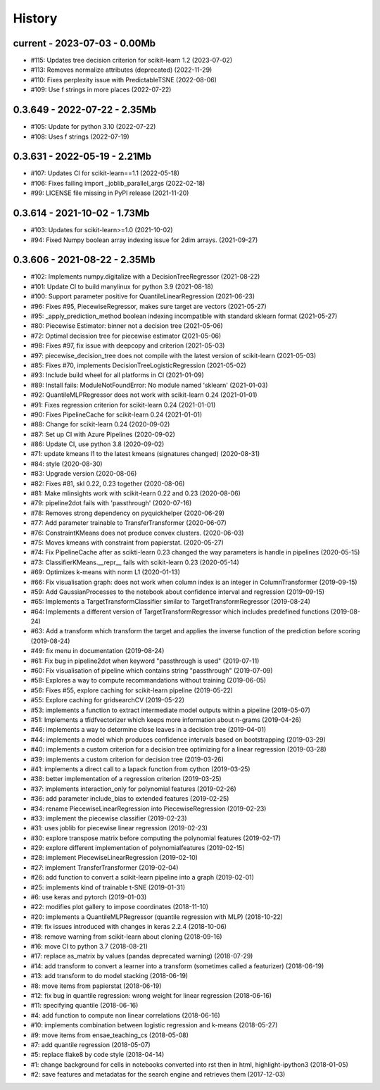 
.. _l-HISTORY:

=======
History
=======

current - 2023-07-03 - 0.00Mb
=============================

* #115: Updates tree decision criterion for scikit-learn 1.2 (2023-07-02)
* #113: Removes normalize attributes (deprecated) (2022-11-29)
* #110: Fixes perplexity issue with PredictableTSNE (2022-08-06)
* #109: Use f strings in more places (2022-07-22)

0.3.649 - 2022-07-22 - 2.35Mb
=============================

* #105: Update for python 3.10 (2022-07-22)
* #108: Uses f strings (2022-07-19)

0.3.631 - 2022-05-19 - 2.21Mb
=============================

* #107: Updates CI for scikit-learn==1.1 (2022-05-18)
* #106: Fixes failing import _joblib_parallel_args (2022-02-18)
* #99: LICENSE file missing in PyPI release (2021-11-20)

0.3.614 - 2021-10-02 - 1.73Mb
=============================

* #103: Updates for scikit-learn>=1.0 (2021-10-02)
* #94: Fixed Numpy boolean array indexing issue for 2dim arrays. (2021-09-27)

0.3.606 - 2021-08-22 - 2.35Mb
=============================

* #102: Implements numpy.digitalize with a DecisionTreeRegressor (2021-08-22)
* #101: Update CI to build manylinux for python 3.9 (2021-08-18)
* #100: Support parameter positive for QuantileLinearRegression (2021-06-23)
* #96: Fixes #95, PiecewiseRegressor, makes sure target are vectors (2021-05-27)
* #95: _apply_prediction_method boolean indexing incompatible with standard sklearn format (2021-05-27)
* #80: Piecewise Estimator: binner not a decision tree (2021-05-06)
* #72: Optimal decission tree for piecewise estimator (2021-05-06)
* #98: Fixes #97, fix issue with deepcopy and criterion (2021-05-03)
* #97: piecewise_decision_tree does not compile with the latest version of scikit-learn (2021-05-03)
* #85: Fixes #70, implements DecisionTreeLogisticRegression (2021-05-02)
* #93: Include build wheel for all platforms in CI (2021-01-09)
* #89: Install fails: ModuleNotFoundError: No module named 'sklearn' (2021-01-03)
* #92: QuantileMLPRegressor does not work with scikit-learn 0.24 (2021-01-01)
* #91: Fixes regression criterion for scikit-learn 0.24 (2021-01-01)
* #90: Fixes PipelineCache for scikit-learn 0.24 (2021-01-01)
* #88: Change for scikit-learn 0.24 (2020-09-02)
* #87: Set up CI with Azure Pipelines (2020-09-02)
* #86: Update CI, use python 3.8 (2020-09-02)
* #71: update kmeans l1 to the latest kmeans (signatures changed) (2020-08-31)
* #84: style (2020-08-30)
* #83: Upgrade version (2020-08-06)
* #82: Fixes #81, skl 0.22, 0.23 together (2020-08-06)
* #81: Make mlinsights work with scikit-learn 0.22 and 0.23 (2020-08-06)
* #79: pipeline2dot fails with 'passthrough' (2020-07-16)
* #78: Removes strong dependency on pyquickhelper (2020-06-29)
* #77: Add parameter trainable to TransferTransformer (2020-06-07)
* #76: ConstraintKMeans does not produce convex clusters. (2020-06-03)
* #75: Moves kmeans with constraint from papierstat. (2020-05-27)
* #74: Fix PipelineCache after as scikti-learn 0.23 changed the way parameters is handle in pipelines (2020-05-15)
* #73: ClassifierKMeans.__repr__ fails with scikit-learn 0.23 (2020-05-14)
* #69: Optimizes k-means with norm L1 (2020-01-13)
* #66: Fix visualisation graph: does not work when column index is an integer in ColumnTransformer (2019-09-15)
* #59: Add GaussianProcesses to the notebook about confidence interval and regression (2019-09-15)
* #65: Implements a TargetTransformClassifier similar to TargetTransformRegressor (2019-08-24)
* #64: Implements a different version of TargetTransformRegressor which includes predefined functions (2019-08-24)
* #63: Add a transform which transform the target and applies the inverse function of the prediction before scoring (2019-08-24)
* #49: fix menu in documentation (2019-08-24)
* #61: Fix bug in pipeline2dot when keyword "passthrough is used" (2019-07-11)
* #60: Fix visualisation of pipeline which contains string "passthrough" (2019-07-09)
* #58: Explores a way to compute recommandations without training (2019-06-05)
* #56: Fixes #55, explore caching for scikit-learn pipeline (2019-05-22)
* #55: Explore caching for gridsearchCV (2019-05-22)
* #53: implements a function to extract intermediate model outputs within a pipeline (2019-05-07)
* #51: Implements a tfidfvectorizer which keeps more information about n-grams (2019-04-26)
* #46: implements a way to determine close leaves in a decision tree (2019-04-01)
* #44: implements a model which produces confidence intervals based on bootstrapping (2019-03-29)
* #40: implements a custom criterion for a decision tree optimizing for a linear regression (2019-03-28)
* #39: implements a custom criterion for decision tree (2019-03-26)
* #41: implements a direct call to a lapack function from cython (2019-03-25)
* #38: better implementation of a regression criterion (2019-03-25)
* #37: implements interaction_only for polynomial features (2019-02-26)
* #36: add parameter include_bias to extended features (2019-02-25)
* #34: rename PiecewiseLinearRegression into PiecewiseRegression (2019-02-23)
* #33: implement the piecewise classifier (2019-02-23)
* #31: uses joblib for piecewise linear regression (2019-02-23)
* #30: explore transpose matrix before computing the polynomial features (2019-02-17)
* #29: explore different implementation of polynomialfeatures (2019-02-15)
* #28: implement PiecewiseLinearRegression (2019-02-10)
* #27: implement TransferTransformer (2019-02-04)
* #26: add function to convert a scikit-learn pipeline into a graph (2019-02-01)
* #25: implements kind of trainable t-SNE (2019-01-31)
* #6: use keras and pytorch (2019-01-03)
* #22: modifies plot gallery to impose coordinates (2018-11-10)
* #20: implements a QuantileMLPRegressor (quantile regression with MLP) (2018-10-22)
* #19: fix issues introduced with changes in keras 2.2.4 (2018-10-06)
* #18: remove warning from scikit-learn about cloning (2018-09-16)
* #16: move CI to python 3.7 (2018-08-21)
* #17: replace as_matrix by values (pandas deprecated warning) (2018-07-29)
* #14: add transform to convert a learner into a transform (sometimes called a  featurizer) (2018-06-19)
* #13: add transform to do model stacking (2018-06-19)
* #8: move items from papierstat (2018-06-19)
* #12: fix bug in quantile regression: wrong weight for linear regression (2018-06-16)
* #11: specifying quantile (2018-06-16)
* #4: add function to compute non linear correlations (2018-06-16)
* #10: implements combination between logistic regression and k-means (2018-05-27)
* #9: move items from ensae_teaching_cs (2018-05-08)
* #7: add quantile regression (2018-05-07)
* #5: replace flake8 by code style (2018-04-14)
* #1: change background for cells in notebooks converted into rst then in html, highlight-ipython3 (2018-01-05)
* #2: save features and metadatas for the search engine and retrieves them (2017-12-03)
